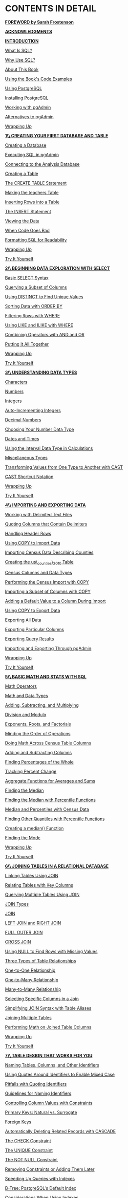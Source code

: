 * *CONTENTS IN DETAIL*

[[file:foreward.xhtml#foreword][*FOREWORD by Sarah Frostenson*]]

[[file:ack.xhtml#ack][*ACKNOWLEDGMENTS*]]

[[file:intro.xhtml#intro][*INTRODUCTION*]]

[[file:intro.xhtml#lev1][What Is SQL?]]

[[file:intro.xhtml#lev2][Why Use SQL?]]

[[file:intro.xhtml#lev3][About This Book]]

[[file:intro.xhtml#lev4][Using the Book's Code Examples]]

[[file:intro.xhtml#lev5][Using PostgreSQL]]

[[file:intro.xhtml#lev6][Installing PostgreSQL]]

[[file:intro.xhtml#lev7][Working with pgAdmin]]

[[file:intro.xhtml#lev8][Alternatives to pgAdmin]]

[[file:intro.xhtml#lev9][Wrapping Up]]

[[file:ch01.xhtml#ch01][*1\\
CREATING YOUR FIRST DATABASE AND TABLE*]]

[[file:ch01.xhtml#lev10][Creating a Database]]

[[file:ch01.xhtml#lev11][Executing SQL in pgAdmin]]

[[file:ch01.xhtml#lev12][Connecting to the Analysis Database]]

[[file:ch01.xhtml#lev13][Creating a Table]]

[[file:ch01.xhtml#lev14][The CREATE TABLE Statement]]

[[file:ch01.xhtml#lev15][Making the teachers Table]]

[[file:ch01.xhtml#lev16][Inserting Rows into a Table]]

[[file:ch01.xhtml#lev17][The INSERT Statement]]

[[file:ch01.xhtml#lev18][Viewing the Data]]

[[file:ch01.xhtml#lev19][When Code Goes Bad]]

[[file:ch01.xhtml#lev20][Formatting SQL for Readability]]

[[file:ch01.xhtml#lev21][Wrapping Up]]

[[file:ch01.xhtml#ch01sb1][Try It Yourself]]

[[file:ch02.xhtml#ch02][*2\\
BEGINNING DATA EXPLORATION WITH SELECT*]]

[[file:ch02.xhtml#lev22][Basic SELECT Syntax]]

[[file:ch02.xhtml#lev23][Querying a Subset of Columns]]

[[file:ch02.xhtml#lev24][Using DISTINCT to Find Unique Values]]

[[file:ch02.xhtml#lev25][Sorting Data with ORDER BY]]

[[file:ch02.xhtml#lev26][Filtering Rows with WHERE]]

[[file:ch02.xhtml#lev27][Using LIKE and ILIKE with WHERE]]

[[file:ch02.xhtml#lev28][Combining Operators with AND and OR]]

[[file:ch02.xhtml#lev29][Putting It All Together]]

[[file:ch02.xhtml#lev30][Wrapping Up]]

[[file:ch02.xhtml#ch02sb1][Try It Yourself]]

[[file:ch03.xhtml#ch03][*3\\
UNDERSTANDING DATA TYPES*]]

[[file:ch03.xhtml#lev31][Characters]]

[[file:ch03.xhtml#lev32][Numbers]]

[[file:ch03.xhtml#lev33][Integers]]

[[file:ch03.xhtml#lev34][Auto-Incrementing Integers]]

[[file:ch03.xhtml#lev35][Decimal Numbers]]

[[file:ch03.xhtml#lev40][Choosing Your Number Data Type]]

[[file:ch03.xhtml#lev41][Dates and Times]]

[[file:ch03.xhtml#lev42][Using the interval Data Type in Calculations]]

[[file:ch03.xhtml#lev43][Miscellaneous Types]]

[[file:ch03.xhtml#lev44][Transforming Values from One Type to Another with CAST]]

[[file:ch03.xhtml#lev45][CAST Shortcut Notation]]

[[file:ch03.xhtml#lev46][Wrapping Up]]

[[file:ch03.xhtml#ch03sb1][Try It Yourself]]

[[file:ch04.xhtml#ch04][*4\\
IMPORTING AND EXPORTING DATA*]]

[[file:ch04.xhtml#lev47][Working with Delimited Text Files]]

[[file:ch04.xhtml#lev48][Quoting Columns that Contain Delimiters]]

[[file:ch04.xhtml#lev49][Handling Header Rows]]

[[file:ch04.xhtml#lev50][Using COPY to Import Data]]

[[file:ch04.xhtml#lev51][Importing Census Data Describing Counties]]

[[file:ch04.xhtml#lev52][Creating the us\_counties\_2010 Table]]

[[file:ch04.xhtml#lev53][Census Columns and Data Types]]

[[file:ch04.xhtml#lev54][Performing the Census Import with COPY]]

[[file:ch04.xhtml#lev55][Importing a Subset of Columns with COPY]]

[[file:ch04.xhtml#lev56][Adding a Default Value to a Column During Import]]

[[file:ch04.xhtml#lev57][Using COPY to Export Data]]

[[file:ch04.xhtml#lev58][Exporting All Data]]

[[file:ch04.xhtml#lev59][Exporting Particular Columns]]

[[file:ch04.xhtml#lev60][Exporting Query Results]]

[[file:ch04.xhtml#lev61][Importing and Exporting Through pgAdmin]]

[[file:ch04.xhtml#lev62][Wrapping Up]]

[[file:ch04.xhtml#ch04sb1][Try It Yourself]]

[[file:ch05.xhtml#ch05][*5\\
BASIC MATH AND STATS WITH SQL*]]

[[file:ch05.xhtml#lev63][Math Operators]]

[[file:ch05.xhtml#lev64][Math and Data Types]]

[[file:ch05.xhtml#lev65][Adding, Subtracting, and Multiplying]]

[[file:ch05.xhtml#lev66][Division and Modulo]]

[[file:ch05.xhtml#lev67][Exponents, Roots, and Factorials]]

[[file:ch05.xhtml#lev68][Minding the Order of Operations]]

[[file:ch05.xhtml#lev69][Doing Math Across Census Table Columns]]

[[file:ch05.xhtml#lev70][Adding and Subtracting Columns]]

[[file:ch05.xhtml#lev71][Finding Percentages of the Whole]]

[[file:ch05.xhtml#lev72][Tracking Percent Change]]

[[file:ch05.xhtml#lev73][Aggregate Functions for Averages and Sums]]

[[file:ch05.xhtml#lev74][Finding the Median]]

[[file:ch05.xhtml#lev75][Finding the Median with Percentile Functions]]

[[file:ch05.xhtml#lev76][Median and Percentiles with Census Data]]

[[file:ch05.xhtml#lev77][Finding Other Quantiles with Percentile Functions]]

[[file:ch05.xhtml#lev78][Creating a median() Function]]

[[file:ch05.xhtml#lev79][Finding the Mode]]

[[file:ch05.xhtml#lev80][Wrapping Up]]

[[file:ch05.xhtml#ch05sb1][Try It Yourself]]

[[file:ch06.xhtml#ch06][*6\\
JOINING TABLES IN A RELATIONAL DATABASE*]]

[[file:ch06.xhtml#lev81][Linking Tables Using JOIN]]

[[file:ch06.xhtml#lev82][Relating Tables with Key Columns]]

[[file:ch06.xhtml#lev83][Querying Multiple Tables Using JOIN]]

[[file:ch06.xhtml#lev84][JOIN Types]]

[[file:ch06.xhtml#lev85][JOIN]]

[[file:ch06.xhtml#lev86][LEFT JOIN and RIGHT JOIN]]

[[file:ch06.xhtml#lev87][FULL OUTER JOIN]]

[[file:ch06.xhtml#lev88][CROSS JOIN]]

[[file:ch06.xhtml#lev89][Using NULL to Find Rows with Missing Values]]

[[file:ch06.xhtml#lev90][Three Types of Table Relationships]]

[[file:ch06.xhtml#lev91][One-to-One Relationship]]

[[file:ch06.xhtml#lev92][One-to-Many Relationship]]

[[file:ch06.xhtml#lev93][Many-to-Many Relationship]]

[[file:ch06.xhtml#lev94][Selecting Specific Columns in a Join]]

[[file:ch06.xhtml#lev95][Simplifying JOIN Syntax with Table Aliases]]

[[file:ch06.xhtml#lev96][Joining Multiple Tables]]

[[file:ch06.xhtml#lev97][Performing Math on Joined Table Columns]]

[[file:ch06.xhtml#lev98][Wrapping Up]]

[[file:ch06.xhtml#ch06sb1][Try It Yourself]]

[[file:ch07.xhtml#ch07][*7\\
TABLE DESIGN THAT WORKS FOR YOU*]]

[[file:ch07.xhtml#lev99][Naming Tables, Columns, and Other Identifiers]]

[[file:ch07.xhtml#lev100][Using Quotes Around Identifiers to Enable Mixed Case]]

[[file:ch07.xhtml#lev101][Pitfalls with Quoting Identifiers]]

[[file:ch07.xhtml#lev102][Guidelines for Naming Identifiers]]

[[file:ch07.xhtml#lev103][Controlling Column Values with Constraints]]

[[file:ch07.xhtml#lev104][Primary Keys: Natural vs. Surrogate]]

[[file:ch07.xhtml#lev107][Foreign Keys]]

[[file:ch07.xhtml#lev108][Automatically Deleting Related Records with CASCADE]]

[[file:ch07.xhtml#lev109][The CHECK Constraint]]

[[file:ch07.xhtml#lev110][The UNIQUE Constraint]]

[[file:ch07.xhtml#lev111][The NOT NULL Constraint]]

[[file:ch07.xhtml#lev112][Removing Constraints or Adding Them Later]]

[[file:ch07.xhtml#lev113][Speeding Up Queries with Indexes]]

[[file:ch07.xhtml#lev114][B-Tree: PostgreSQL's Default Index]]

[[file:ch07.xhtml#lev118][Considerations When Using Indexes]]

[[file:ch07.xhtml#lev119][Wrapping Up]]

[[file:ch07.xhtml#ch07sb1][Try It Yourself]]

[[file:ch08.xhtml#ch08][*8\\
EXTRACTING INFORMATION BY GROUPING AND SUMMARIZING*]]

[[file:ch08.xhtml#lev120][Creating the Library Survey Tables]]

[[file:ch08.xhtml#lev121][Creating the 2014 Library Data Table]]

[[file:ch08.xhtml#lev122][Creating the 2009 Library Data Table]]

[[file:ch08.xhtml#lev123][Exploring the Library Data Using Aggregate Functions]]

[[file:ch08.xhtml#lev124][Counting Rows and Values Using count()]]

[[file:ch08.xhtml#lev127][Finding Maximum and Minimum Values Using max() and min()]]

[[file:ch08.xhtml#lev128][Aggregating Data Using GROUP BY]]

[[file:ch08.xhtml#lev134][Wrapping Up]]

[[file:ch08.xhtml#ch08sb1][Try It Yourself]]

[[file:ch09.xhtml#ch09][*9\\
INSPECTING AND MODIFYING DATA*]]

[[file:ch09.xhtml#lev135][Importing Data on Meat, Poultry, and Egg Producers]]

[[file:ch09.xhtml#lev136][Interviewing the Data Set]]

[[file:ch09.xhtml#lev137][Checking for Missing Values]]

[[file:ch09.xhtml#lev138][Checking for Inconsistent Data Values]]

[[file:ch09.xhtml#lev139][Checking for Malformed Values Using length()]]

[[file:ch09.xhtml#lev140][Modifying Tables, Columns, and Data]]

[[file:ch09.xhtml#lev141][Modifying Tables with ALTER TABLE]]

[[file:ch09.xhtml#lev142][Modifying Values with UPDATE]]

[[file:ch09.xhtml#lev143][Creating Backup Tables]]

[[file:ch09.xhtml#lev144][Restoring Missing Column Values]]

[[file:ch09.xhtml#lev148][Updating Values for Consistency]]

[[file:ch09.xhtml#lev149][Repairing ZIP Codes Using Concatenation]]

[[file:ch09.xhtml#lev150][Updating Values Across Tables]]

[[file:ch09.xhtml#lev151][Deleting Unnecessary Data]]

[[file:ch09.xhtml#lev152][Deleting Rows from a Table]]

[[file:ch09.xhtml#lev153][Deleting a Column from a Table]]

[[file:ch09.xhtml#lev154][Deleting a Table from a Database]]

[[file:ch09.xhtml#lev155][Using Transaction Blocks to Save or Revert Changes]]

[[file:ch09.xhtml#lev156][Improving Performance When Updating Large Tables]]

[[file:ch09.xhtml#lev157][Wrapping Up]]

[[file:ch09.xhtml#ch09sb1][Try It Yourself]]

[[file:ch10.xhtml#ch10][*10\\
STATISTICAL FUNCTIONS IN SQL*]]

[[file:ch10.xhtml#lev158][Creating a Census Stats Table]]

[[file:ch10.xhtml#lev159][Measuring Correlation with corr(Y, X)]]

[[file:ch10.xhtml#lev160][Checking Additional Correlations]]

[[file:ch10.xhtml#lev161][Predicting Values with Regression Analysis]]

[[file:ch10.xhtml#lev162][Finding the Effect of an Independent Variable with r-squared]]

[[file:ch10.xhtml#lev163][Creating Rankings with SQL]]

[[file:ch10.xhtml#lev164][Ranking with rank() and dense\_rank()]]

[[file:ch10.xhtml#lev165][Ranking Within Subgroups with PARTITION BY]]

[[file:ch10.xhtml#lev166][Calculating Rates for Meaningful Comparisons]]

[[file:ch10.xhtml#lev167][Wrapping Up]]

[[file:ch10.xhtml#ch10sb1][Try It Yourself]]

[[file:ch11.xhtml#ch11][*11\\
WORKING WITH DATES AND TIMES*]]

[[file:ch11.xhtml#lev168][Data Types and Functions for Dates and Times]]

[[file:ch11.xhtml#lev169][Manipulating Dates and Times]]

[[file:ch11.xhtml#lev170][Extracting the Components of a timestamp Value]]

[[file:ch11.xhtml#lev171][Creating Datetime Values from timestamp Components]]

[[file:ch11.xhtml#lev172][Retrieving the Current Date and Time]]

[[file:ch11.xhtml#lev173][Working with Time Zones]]

[[file:ch11.xhtml#lev174][Finding Your Time Zone Setting]]

[[file:ch11.xhtml#lev175][Setting the Time Zone]]

[[file:ch11.xhtml#lev176][Calculations with Dates and Times]]

[[file:ch11.xhtml#lev177][Finding Patterns in New York City Taxi Data]]

[[file:ch11.xhtml#lev181][Finding Patterns in Amtrak Data]]

[[file:ch11.xhtml#lev184][Wrapping Up]]

[[file:ch11.xhtml#ch11sb1][Try It Yourself]]

[[file:ch12.xhtml#ch12][*12\\
ADVANCED QUERY TECHNIQUES*]]

[[file:ch12.xhtml#lev202][Using Subqueries]]

[[file:ch12.xhtml#lev203][Filtering with Subqueries in a WHERE Clause]]

[[file:ch12.xhtml#lev205][Creating Derived Tables with Subqueries]]

[[file:ch12.xhtml#lev206][Joining Derived Tables]]

[[file:ch12.xhtml#lev207][Generating Columns with Subqueries]]

[[file:ch12.xhtml#lev208][Subquery Expressions]]

[[file:ch12.xhtml#lev211][Common Table Expressions]]

[[file:ch12.xhtml#lev212][Cross Tabulations]]

[[file:ch12.xhtml#lev213][Installing the crosstab() Function]]

[[file:ch12.xhtml#lev214][Tabulating Survey Results]]

[[file:ch12.xhtml#lev215][Tabulating City Temperature Readings]]

[[file:ch12.xhtml#lev216][Reclassifying Values with CASE]]

[[file:ch12.xhtml#lev217][Using CASE in a Common Table Expression]]

[[file:ch12.xhtml#lev218][Wrapping Up]]

[[file:ch12.xhtml#ch12sb1][Try It Yourself]]

[[file:ch13.xhtml#ch13][*13\\
MINING TEXT TO FIND MEANINGFUL DATA*]]

[[file:ch13.xhtml#lev219][Formatting Text Using String Functions]]

[[file:ch13.xhtml#lev220][Case Formatting]]

[[file:ch13.xhtml#lev221][Character Information]]

[[file:ch13.xhtml#lev222][Removing Characters]]

[[file:ch13.xhtml#lev223][Extracting and Replacing Characters]]

[[file:ch13.xhtml#lev224][Matching Text Patterns with Regular Expressions]]

[[file:ch13.xhtml#lev225][Regular Expression Notation]]

[[file:ch13.xhtml#lev226][Turning Text to Data with Regular Expression Functions]]

[[file:ch13.xhtml#lev227][Using Regular Expressions with WHERE]]

[[file:ch13.xhtml#lev228][Additional Regular Expression Functions]]

[[file:ch13.xhtml#lev229][Full Text Search in PostgreSQL]]

[[file:ch13.xhtml#lev230][Text Search Data Types]]

[[file:ch13.xhtml#lev231][Creating a Table for Full Text Search]]

[[file:ch13.xhtml#lev232][Searching Speech Text]]

[[file:ch13.xhtml#lev233][Ranking Query Matches by Relevance]]

[[file:ch13.xhtml#lev234][Wrapping Up]]

[[file:ch13.xhtml#ch13sb1][Try It Yourself]]

[[file:ch14.xhtml#ch14][*14\\
ANALYZING SPATIAL DATA WITH POSTGIS*]]

[[file:ch14.xhtml#lev235][Installing PostGIS and Creating a Spatial Database]]

[[file:ch14.xhtml#lev236][The Building Blocks of Spatial Data]]

[[file:ch14.xhtml#lev237][Two-Dimensional Geometries]]

[[file:ch14.xhtml#lev238][Well-Known Text Formats]]

[[file:ch14.xhtml#lev239][A Note on Coordinate Systems]]

[[file:ch14.xhtml#lev240][Spatial Reference System Identifier]]

[[file:ch14.xhtml#lev241][PostGIS Data Types]]

[[file:ch14.xhtml#lev242][Creating Spatial Objects with PostGIS Functions]]

[[file:ch14.xhtml#lev243][Creating a Geometry Type from Well-Known Text]]

[[file:ch14.xhtml#lev244][Creating a Geography Type from Well-Known Text]]

[[file:ch14.xhtml#lev245][Point Functions]]

[[file:ch14.xhtml#lev246][LineString Functions]]

[[file:ch14.xhtml#lev247][Polygon Functions]]

[[file:ch14.xhtml#lev248][Analyzing Farmers' Markets Data]]

[[file:ch14.xhtml#lev249][Creating and Filling a Geography Column]]

[[file:ch14.xhtml#lev250][Adding a GiST Index]]

[[file:ch14.xhtml#lev251][Finding Geographies Within a Given Distance]]

[[file:ch14.xhtml#lev252][Finding the Distance Between Geographies]]

[[file:ch14.xhtml#lev253][Working with Census Shapefiles]]

[[file:ch14.xhtml#lev254][Contents of a Shapefile]]

[[file:ch14.xhtml#lev255][Loading Shapefiles via the GUI Tool]]

[[file:ch14.xhtml#lev259][Exploring the Census 2010 Counties Shapefile]]

[[file:ch14.xhtml#lev262][Performing Spatial Joins]]

[[file:ch14.xhtml#lev263][Exploring Roads and Waterways Data]]

[[file:ch14.xhtml#lev264][Joining the Census Roads and Water Tables]]

[[file:ch14.xhtml#lev265][Finding the Location Where Objects Intersect]]

[[file:ch14.xhtml#lev266][Wrapping Up]]

[[file:ch14.xhtml#ch14sb1][Try It Yourself]]

[[file:ch15.xhtml#ch15][*15\\
SAVING TIME WITH VIEWS, FUNCTIONS, AND TRIGGERS*]]

[[file:ch15.xhtml#lev267][Using Views to Simplify Queries]]

[[file:ch15.xhtml#lev268][Creating and Querying Views]]

[[file:ch15.xhtml#lev269][Inserting, Updating, and Deleting Data Using a View]]

[[file:ch15.xhtml#lev274][Programming Your Own Functions]]

[[file:ch15.xhtml#lev275][Creating the percent\_change() Function]]

[[file:ch15.xhtml#lev276][Using the percent\_change() Function]]

[[file:ch15.xhtml#lev277][Updating Data with a Function]]

[[file:ch15.xhtml#lev278][Using the Python Language in a Function]]

[[file:ch15.xhtml#lev279][Automating Database Actions with Triggers]]

[[file:ch15.xhtml#lev280][Logging Grade Updates to a Table]]

[[file:ch15.xhtml#lev284][Automatically Classifying Temperatures]]

[[file:ch15.xhtml#lev285][Wrapping Up]]

[[file:ch15.xhtml#ch15sb1][Try It Yourself]]

[[file:ch16.xhtml#ch16][*16\\
USING POSTGRESQL FROM THE COMMAND LINE*]]

[[file:ch16.xhtml#lev286][Setting Up the Command Line for psql]]

[[file:ch16.xhtml#lev287][Windows psql Setup]]

[[file:ch16.xhtml#lev288][macOS psql Setup]]

[[file:ch16.xhtml#lev289][Linux psql Setup]]

[[file:ch16.xhtml#lev290][Working with psql]]

[[file:ch16.xhtml#lev291][Launching psql and Connecting to a Database]]

[[file:ch16.xhtml#lev292][Getting Help]]

[[file:ch16.xhtml#lev293][Changing the User and Database Connection]]

[[file:ch16.xhtml#lev294][Running SQL Queries on psql]]

[[file:ch16.xhtml#lev295][Navigating and Formatting Results]]

[[file:ch16.xhtml#lev296][Meta-Commands for Database Information]]

[[file:ch16.xhtml#lev297][Importing, Exporting, and Using Files]]

[[file:ch16.xhtml#lev299][Additional Command Line Utilities to Expedite Tasks]]

[[file:ch16.xhtml#lev300][Adding a Database with createdb]]

[[file:ch16.xhtml#lev301][Loading Shapefiles with shp2pgsql]]

[[file:ch16.xhtml#lev302][Wrapping Up]]

[[file:ch16.xhtml#ch16sb1][Try It Yourself]]

[[file:ch17.xhtml#ch17][*17\\
MAINTAINING YOUR DATABASE*]]

[[file:ch17.xhtml#lev303][Recovering Unused Space with VACUUM]]

[[file:ch17.xhtml#lev304][Tracking Table Size]]

[[file:ch17.xhtml#lev307][Monitoring the autovacuum Process]]

[[file:ch17.xhtml#lev308][Running VACUUM Manually]]

[[file:ch17.xhtml#lev309][Reducing Table Size with VACUUM FULL]]

[[file:ch17.xhtml#lev310][Changing Server Settings]]

[[file:ch17.xhtml#lev311][Locating and Editing postgresql.conf]]

[[file:ch17.xhtml#lev312][Reloading Settings with pg\_ctl]]

[[file:ch17.xhtml#lev313][Backing Up and Restoring Your Database]]

[[file:ch17.xhtml#lev314][Using pg\_dump to Back Up a Database or Table]]

[[file:ch17.xhtml#lev315][Restoring a Database Backup with pg\_restore]]

[[file:ch17.xhtml#lev316][Additional Backup and Restore Options]]

[[file:ch17.xhtml#lev317][Wrapping Up]]

[[file:ch17.xhtml#ch17sb1][Try It Yourself]]

[[file:ch18.xhtml#ch18][*18\\
IDENTIFYING AND TELLING THE STORY BEHIND YOUR DATA*]]

[[file:ch18.xhtml#lev318][Start with a Question]]

[[file:ch18.xhtml#lev319][Document Your Process]]

[[file:ch18.xhtml#lev320][Gather Your Data]]

[[file:ch18.xhtml#lev321][No Data? Build Your Own Database]]

[[file:ch18.xhtml#lev322][Assess the Data's Origins]]

[[file:ch18.xhtml#lev323][Interview the Data with Queries]]

[[file:ch18.xhtml#lev324][Consult the Data's Owner]]

[[file:ch18.xhtml#lev325][Identify Key Indicators and Trends over Time]]

[[file:ch18.xhtml#lev326][Ask Why]]

[[file:ch18.xhtml#lev327][Communicate Your Findings]]

[[file:ch18.xhtml#lev328][Wrapping Up]]

[[file:ch18.xhtml#ch18sb1][Try It Yourself]]

[[file:appendix.xhtml#appendix][*APPENDIX\\
ADDITIONAL POSTGRESQL RESOURCES*]]

[[file:appendix.xhtml#lev329][PostgreSQL Development Environments]]

[[file:appendix.xhtml#lev330][PostgreSQL Utilities, Tools, and Extensions]]

[[file:appendix.xhtml#lev331][PostgreSQL News]]

[[file:appendix.xhtml#lev332][Documentation]]

[[file:index.xhtml#index][*INDEX*]]
